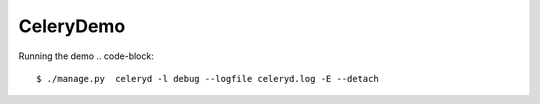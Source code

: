 CeleryDemo
==========

Running the demo
.. code-block::
    $ ./manage.py  celeryd -l debug --logfile celeryd.log -E --detach

